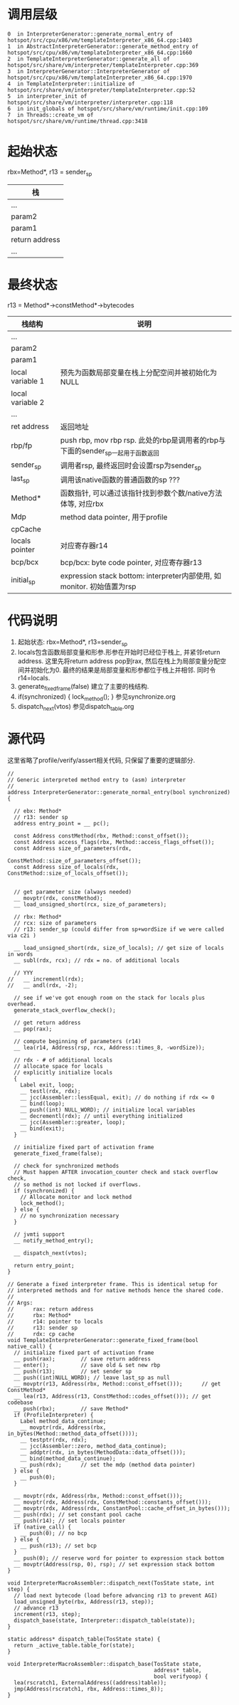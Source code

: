 * 调用层级
   #+begin_example
0  in InterpreterGenerator::generate_normal_entry of hotspot/src/cpu/x86/vm/templateInterpreter_x86_64.cpp:1403
1  in AbstractInterpreterGenerator::generate_method_entry of hotspot/src/cpu/x86/vm/templateInterpreter_x86_64.cpp:1660
2  in TemplateInterpreterGenerator::generate_all of hotspot/src/share/vm/interpreter/templateInterpreter.cpp:369
3  in InterpreterGenerator::InterpreterGenerator of hotspot/src/cpu/x86/vm/templateInterpreter_x86_64.cpp:1970
4  in TemplateInterpreter::initialize of hotspot/src/share/vm/interpreter/templateInterpreter.cpp:52
5  in interpreter_init of hotspot/src/share/vm/interpreter/interpreter.cpp:118
6  in init_globals of hotspot/src/share/vm/runtime/init.cpp:109
7  in Threads::create_vm of hotspot/src/share/vm/runtime/thread.cpp:3418
   #+end_example

* 起始状态

  rbx=Method*, r13 = sender_sp

  | 栈             |
  |----------------|
  | ...            |
  | param2         |
  | param1         |
  | return address |
  | ...            |


* 最终状态
r13 = Method*->constMethod*->bytecodes
| 栈结构           | 说明                                                                           |
|------------------+--------------------------------------------------------------------------------|
| ...              |                                                                                |
| param2           |                                                                                |
| param1           |                                                                                |
| local variable 1 | 预先为函数局部变量在栈上分配空间并被初始化为NULL                               |
| local variable 2 |                                                                                |
| ...              |                                                                                |
| ret address      | 返回地址                                                                       |
| rbp/fp           | push rbp, mov rbp rsp. 此处的rbp是调用者的rbp与下面的sender_sp一起用于函数返回 |
| sender_sp        | 调用者rsp, 最终返回时会设置rsp为sender_sp                                      |
| last_sp          | 调用该native函数的普通函数的sp  ???                                            |
| Method*          | 函数指针, 可以通过该指针找到参数个数/native方法体等, 对应rbx                   |
| Mdp              | method data pointer, 用于profile                                               |
| cpCache          |                                                                                |
| locals pointer   | 对应寄存器r14                                                                  |
| bcp/bcx          | bcp/bcx: byte code pointer, 对应寄存器r13                                      |
| initial_sp       | expression stack bottom: interpreter内部使用, 如monitor. 初始值置为rsp         |

* 代码说明
  1. 起始状态: rbx=Method*, r13=sender_sp
  2. locals包含函数局部变量和形参.形参在开始时已经位于栈上, 并紧邻return address.
     这里先将return address pop到rax, 然后在栈上为局部变量分配空间并初始化为0.
     最终的结果是局部变量和形参都位于栈上并相邻. 同时令r14=locals. 
  3. generate_fixed_frame(false) 
     建立了主要的栈结构.
  4. if(synchronized) { lock_method(); } 
     参见synchronize.org
  5. dispatch_next(vtos)
     参见dispatch_table.org

* 源代码
  这里省略了profile/verify/assert相关代码, 只保留了重要的逻辑部分.
  #+BEGIN_SRC c++
//
// Generic interpreted method entry to (asm) interpreter
//
address InterpreterGenerator::generate_normal_entry(bool synchronized) {

  // ebx: Method*
  // r13: sender sp
  address entry_point = __ pc();

  const Address constMethod(rbx, Method::const_offset());
  const Address access_flags(rbx, Method::access_flags_offset());
  const Address size_of_parameters(rdx,
                                   ConstMethod::size_of_parameters_offset());
  const Address size_of_locals(rdx, ConstMethod::size_of_locals_offset());


  // get parameter size (always needed)
  __ movptr(rdx, constMethod);
  __ load_unsigned_short(rcx, size_of_parameters);

  // rbx: Method*
  // rcx: size of parameters
  // r13: sender_sp (could differ from sp+wordSize if we were called via c2i )

  __ load_unsigned_short(rdx, size_of_locals); // get size of locals in words
  __ subl(rdx, rcx); // rdx = no. of additional locals

  // YYY
//   __ incrementl(rdx);
//   __ andl(rdx, -2);

  // see if we've got enough room on the stack for locals plus overhead.
  generate_stack_overflow_check();

  // get return address
  __ pop(rax);

  // compute beginning of parameters (r14)
  __ lea(r14, Address(rsp, rcx, Address::times_8, -wordSize));

  // rdx - # of additional locals
  // allocate space for locals
  // explicitly initialize locals
  {
    Label exit, loop;
    __ testl(rdx, rdx);
    __ jcc(Assembler::lessEqual, exit); // do nothing if rdx <= 0
    __ bind(loop);
    __ push((int) NULL_WORD); // initialize local variables
    __ decrementl(rdx); // until everything initialized
    __ jcc(Assembler::greater, loop);
    __ bind(exit);
  }

  // initialize fixed part of activation frame
  generate_fixed_frame(false);

  // check for synchronized methods
  // Must happen AFTER invocation_counter check and stack overflow check,
  // so method is not locked if overflows.
  if (synchronized) {
    // Allocate monitor and lock method
    lock_method();
  } else {
    // no synchronization necessary
  }

  // jvmti support
  __ notify_method_entry();

  __ dispatch_next(vtos);

  return entry_point;
}

// Generate a fixed interpreter frame. This is identical setup for
// interpreted methods and for native methods hence the shared code.
//
// Args:
//      rax: return address
//      rbx: Method*
//      r14: pointer to locals
//      r13: sender sp
//      rdx: cp cache
void TemplateInterpreterGenerator::generate_fixed_frame(bool native_call) {
  // initialize fixed part of activation frame
  __ push(rax);        // save return address
  __ enter();          // save old & set new rbp
  __ push(r13);        // set sender sp
  __ push((int)NULL_WORD); // leave last_sp as null
  __ movptr(r13, Address(rbx, Method::const_offset()));      // get ConstMethod*
  __ lea(r13, Address(r13, ConstMethod::codes_offset())); // get codebase
  __ push(rbx);        // save Method*
  if (ProfileInterpreter) {
    Label method_data_continue;
    __ movptr(rdx, Address(rbx, in_bytes(Method::method_data_offset())));
    __ testptr(rdx, rdx);
    __ jcc(Assembler::zero, method_data_continue);
    __ addptr(rdx, in_bytes(MethodData::data_offset()));
    __ bind(method_data_continue);
    __ push(rdx);      // set the mdp (method data pointer)
  } else {
    __ push(0);
  }

  __ movptr(rdx, Address(rbx, Method::const_offset()));
  __ movptr(rdx, Address(rdx, ConstMethod::constants_offset()));
  __ movptr(rdx, Address(rdx, ConstantPool::cache_offset_in_bytes()));
  __ push(rdx); // set constant pool cache
  __ push(r14); // set locals pointer
  if (native_call) {
    __ push(0); // no bcp
  } else {
    __ push(r13); // set bcp
  }
  __ push(0); // reserve word for pointer to expression stack bottom
  __ movptr(Address(rsp, 0), rsp); // set expression stack bottom
}

void InterpreterMacroAssembler::dispatch_next(TosState state, int step) {
  // load next bytecode (load before advancing r13 to prevent AGI)
  load_unsigned_byte(rbx, Address(r13, step));
  // advance r13
  increment(r13, step);
  dispatch_base(state, Interpreter::dispatch_table(state));
}

static address* dispatch_table(TosState state) { 
  return _active_table.table_for(state); 
}

void InterpreterMacroAssembler::dispatch_base(TosState state,
                                              address* table,
                                              bool verifyoop) {
  lea(rscratch1, ExternalAddress((address)table));
  jmp(Address(rscratch1, rbx, Address::times_8));
}
  #+END_SRC